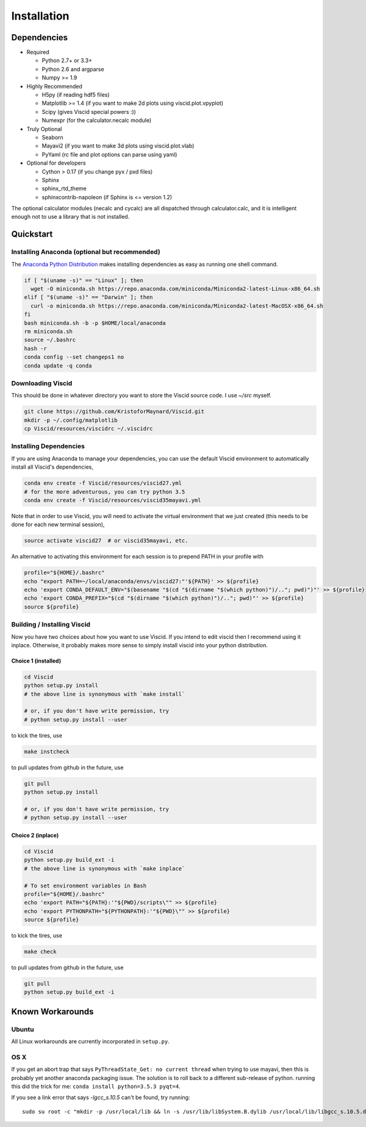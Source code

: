 Installation
============

Dependencies
------------

+ Required

  + Python 2.7+ or 3.3+
  + Python 2.6 and argparse
  + Numpy >= 1.9

+ Highly Recommended

  + H5py (if reading hdf5 files)
  + Matplotlib >= 1.4 (if you want to make 2d plots using viscid.plot.vpyplot)
  + Scipy (gives Viscid special powers :))
  + Numexpr (for the calculator.necalc module)

+ Truly Optional

  + Seaborn
  + Mayavi2 (if you want to make 3d plots using viscid.plot.vlab)
  + PyYaml (rc file and plot options can parse using yaml)

+ Optional for developers

  + Cython > 0.17 (if you change pyx / pxd files)
  + Sphinx
  + sphinx_rtd_theme
  + sphinxcontrib-napoleon (if Sphinx is <= version 1.2)

The optional calculator modules (necalc and cycalc) are all dispatched through
calculator.calc, and it is intelligent enough not to use a library that is not
installed.

Quickstart
----------

Installing Anaconda (optional but recommended)
~~~~~~~~~~~~~~~~~~~~~~~~~~~~~~~~~~~~~~~~~~~~~~

The `Anaconda Python Distribution <https://www.anaconda.com/distribution/>`_ makes installing dependencies as easy as running one shell command.

.. code-block:: bash

    if [ "$(uname -s)" == "Linux" ]; then
      wget -O miniconda.sh https://repo.anaconda.com/miniconda/Miniconda2-latest-Linux-x86_64.sh
    elif [ "$(uname -s)" == "Darwin" ]; then
      curl -o miniconda.sh https://repo.anaconda.com/miniconda/Miniconda2-latest-MacOSX-x86_64.sh
    fi
    bash miniconda.sh -b -p $HOME/local/anaconda
    rm miniconda.sh
    source ~/.bashrc
    hash -r
    conda config --set changeps1 no
    conda update -q conda

Downloading Viscid
~~~~~~~~~~~~~~~~~~

This should be done in whatever directory you want to store the Viscid source code. I use `~/src` myself.

.. code-block:: bash

    git clone https://github.com/KristoforMaynard/Viscid.git
    mkdir -p ~/.config/matplotlib
    cp Viscid/resources/viscidrc ~/.viscidrc

Installing Dependencies
~~~~~~~~~~~~~~~~~~~~~~~

If you are using Anaconda to manage your dependencies, you can use the default Viscid environment to automatically install all Viscid's dependencies,

.. code-block:: bash

    conda env create -f Viscid/resources/viscid27.yml
    # for the more adventurous, you can try python 3.5
    conda env create -f Viscid/resources/viscid35mayavi.yml

Note that in order to use Viscid, you will need to activate the virtual environment that we just created (this needs to be done for each new terminal session),

.. code-block:: bash

    source activate viscid27  # or viscid35mayavi, etc.

An alternative to activating this environment for each session is to prepend PATH in your profile with

.. code-block:: bash

    profile="${HOME}/.bashrc"
    echo "export PATH=~/local/anaconda/envs/viscid27:"'${PATH}' >> ${profile}
    echo 'export CONDA_DEFAULT_ENV="$(basename "$(cd "$(dirname "$(which python)")/.."; pwd)")"' >> ${profile}
    echo 'export CONDA_PREFIX="$(cd "$(dirname "$(which python)")/.."; pwd)"' >> ${profile}
    source ${profile}


Building / Installing Viscid
~~~~~~~~~~~~~~~~~~~~~~~~~~~~

Now you have two choices about how you want to use Viscid. If you intend to edit viscid then I recommend using it inplace. Otherwise, it probably makes more sense to simply install viscid into your python distribution.

Choice 1 (installed)
^^^^^^^^^^^^^^^^^^^^

.. code-block:: bash

    cd Viscid
    python setup.py install
    # the above line is synonymous with `make install`

    # or, if you don't have write permission, try
    # python setup.py install --user

to kick the tires, use

.. code-block:: bash

    make instcheck

to pull updates from github in the future, use

.. code-block:: bash

    git pull
    python setup.py install

    # or, if you don't have write permission, try
    # python setup.py install --user

Choice 2 (inplace)
^^^^^^^^^^^^^^^^^^

.. code-block:: bash

    cd Viscid
    python setup.py build_ext -i
    # the above line is synonymous with `make inplace`

    # To set environment variables in Bash
    profile="${HOME}/.bashrc"
    echo 'export PATH="${PATH}:'"${PWD}/scripts\"" >> ${profile}
    echo 'export PYTHONPATH="${PYTHONPATH}:'"${PWD}\"" >> ${profile}
    source ${profile}

to kick the tires, use

.. code-block:: bash

    make check

to pull updates from github in the future, use

.. code-block:: bash

    git pull
    python setup.py build_ext -i

Known Workarounds
-----------------

Ubuntu
~~~~~~

All Linux workarounds are currently incorporated in ``setup.py``.

OS X
~~~~

If you get an abort trap that says ``PyThreadState_Get: no current thread`` when trying to use mayavi, then this is probably yet another anaconda packaging issue. The solution is to roll back to a different sub-release of python. running this did the trick for me: ``conda install python=3.5.3 pyqt=4``.

If you see a link error that says `-lgcc_s.10.5` can't be found, try running::

    sudo su root -c "mkdir -p /usr/local/lib && ln -s /usr/lib/libSystem.B.dylib /usr/local/lib/libgcc_s.10.5.dylib"
